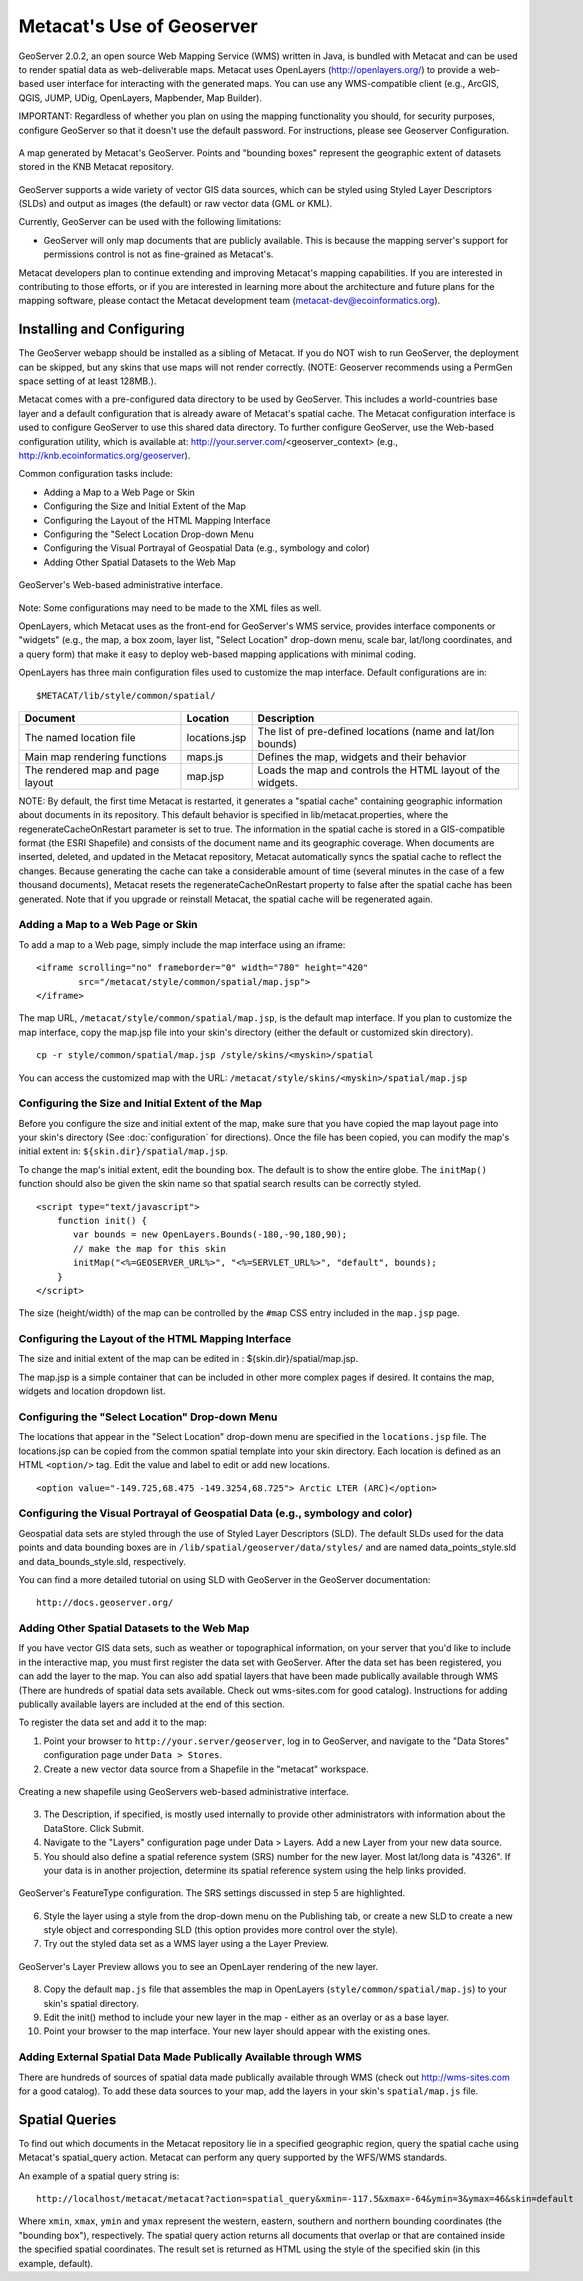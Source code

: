 Metacat's Use of Geoserver
==========================

GeoServer 2.0.2, an open source Web Mapping Service (WMS) written in Java, is 
bundled with Metacat and can be used to render spatial data as web-deliverable 
maps. Metacat uses OpenLayers (http://openlayers.org/) to provide a web-based 
user interface for interacting with the generated maps. You can use any 
WMS-compatible client (e.g., ArcGIS, QGIS, JUMP, UDig, OpenLayers, Mapbender, 
Map Builder). 

IMPORTANT: Regardless of whether you plan on using the mapping functionality 
you should, for security purposes, configure GeoServer so that it doesn't 
use the default password. For instructions, please see 
Geoserver Configuration.

.. figure:: images/screenshots/image051.jpg
   :align: center
   
   A map generated by Metacat's GeoServer. Points and "bounding boxes" 
   represent the geographic extent of datasets stored in the KNB Metacat repository.

GeoServer supports a wide variety of vector GIS data sources, which can be 
styled using Styled Layer Descriptors (SLDs) and output as images (the default) 
or raw vector data (GML or KML).

Currently, GeoServer can be used with the following limitations:

* GeoServer will only map documents that are publicly available. This is 
  because the mapping server's support for permissions control is not as 
  fine-grained as Metacat's.

Metacat developers plan to continue extending and improving Metacat's mapping 
capabilities. If you are interested in contributing to those efforts, or if 
you are interested in learning more about the architecture and future plans for 
the mapping software, please contact the Metacat  development 
team  (metacat-dev@ecoinformatics.org).

Installing and Configuring
--------------------------
The GeoServer webapp should be installed as a sibling of Metacat. If you do 
NOT wish to run GeoServer, the deployment can be skipped, but any skins that 
use maps will not render correctly. (NOTE: Geoserver recommends using a PermGen 
space setting of at least 128MB.). 

Metacat comes with a pre-configured data directory to be used by GeoServer. 
This includes a world-countries base layer and a default configuration that 
is already aware of Metacat's spatial cache. The Metacat configuration interface 
is used to configure GeoServer to use this shared data directory. To further 
configure GeoServer, use the Web-based configuration utility, 
which is available at: http://your.server.com/<geoserver_context>
(e.g., http://knb.ecoinformatics.org/geoserver). 

Common configuration tasks include:

* Adding a Map to a Web Page or Skin
* Configuring the Size and Initial Extent of the Map
* Configuring the Layout of the HTML Mapping Interface
* Configuring the "Select Location Drop-down Menu
* Configuring the Visual Portrayal of Geospatial Data (e.g., symbology and color)
* Adding Other Spatial Datasets to the Web Map

.. figure:: images/screenshots/image053.png
   :align: center
   
   GeoServer's Web-based administrative interface.

Note: Some configurations may need to be made to the XML files as well.

OpenLayers, which Metacat uses as the front-end for GeoServer's WMS service, 
provides interface components or "widgets" (e.g., the map, a box zoom, layer 
list, "Select Location" drop-down menu, scale bar, lat/long coordinates, and 
a query form) that make it easy to deploy web-based mapping applications with 
minimal coding.

OpenLayers has three main configuration files used to customize the map interface.
Default configurations are in::

  $METACAT/lib/style/common/spatial/
  
+----------------------------------+---------------+-------------------------------------------------------------+
| Document                         | Location      | Description                                                 |
+==================================+===============+=============================================================+
| The named location file          | locations.jsp | The list of pre-defined locations (name and lat/lon bounds) |
+----------------------------------+---------------+-------------------------------------------------------------+
| Main map rendering functions     | maps.js       | Defines the map, widgets and their behavior                 |
+----------------------------------+---------------+-------------------------------------------------------------+
| The rendered map and page layout | map.jsp       | Loads the map and controls the HTML layout of the widgets.  |
+----------------------------------+---------------+-------------------------------------------------------------+

NOTE: By default, the first time Metacat is restarted, it generates a 
"spatial cache" containing geographic information about documents in its 
repository. This default behavior is specified in lib/metacat.properties, 
where the regenerateCacheOnRestart parameter is set to true. The information 
in the spatial cache is stored in a GIS-compatible format (the ESRI Shapefile) 
and consists of the document name and its geographic coverage. When documents 
are inserted, deleted, and updated in the Metacat repository, Metacat 
automatically syncs the spatial cache to reflect the changes. Because 
generating the cache can take a considerable amount of time (several minutes 
in the case of a few thousand documents), Metacat resets the 
regenerateCacheOnRestart property to false after the spatial cache has been 
generated. Note that if you upgrade or reinstall Metacat, the spatial cache 
will be regenerated again.

Adding a Map to a Web Page or Skin
~~~~~~~~~~~~~~~~~~~~~~~~~~~~~~~~~~
To add a map to a Web page, simply include the map interface using an iframe:: 

  <iframe scrolling="no" frameborder="0" width="780" height="420" 
          src="/metacat/style/common/spatial/map.jsp">
  </iframe>

The map URL, ``/metacat/style/common/spatial/map.jsp``, is 
the default map interface. If you plan to customize the map interface, copy
the map.jsp file into your skin's directory (either the default or 
customized skin directory). 

::

  cp -r style/common/spatial/map.jsp /style/skins/<myskin>/spatial

You can access the customized map with the URL: ``/metacat/style/skins/<myskin>/spatial/map.jsp`` 

Configuring the Size and Initial Extent of the Map
~~~~~~~~~~~~~~~~~~~~~~~~~~~~~~~~~~~~~~~~~~~~~~~~~~
Before you configure the size and initial extent of the map, make sure that you 
have copied the map layout page into your skin's directory (See 
:doc:`configuration` for directions). Once the file has been copied, you can 
modify the map's initial extent in: ``${skin.dir}/spatial/map.jsp``.

To change the map's initial extent, edit the bounding box. The default is to 
show the entire globe. The ``initMap()`` function should also be given the skin 
name so that spatial search results can be correctly styled.

::

  <script type="text/javascript">
      function init() {
         var bounds = new OpenLayers.Bounds(-180,-90,180,90); 
         // make the map for this skin 
         initMap("<%=GEOSERVER_URL%>", "<%=SERVLET_URL%>", "default", bounds);
      }
  </script>

The size (height/width) of the map can be controlled by the ``#map`` CSS entry 
included in the ``map.jsp`` page.

Configuring the Layout of the HTML Mapping Interface
~~~~~~~~~~~~~~~~~~~~~~~~~~~~~~~~~~~~~~~~~~~~~~~~~~~~
The size and initial extent of the map can be edited in : ${skin.dir}/spatial/map.jsp.

The map.jsp is a simple container that can be included in other more complex 
pages if desired. It contains the map, widgets and location dropdown list.

Configuring the "Select Location" Drop-down Menu
~~~~~~~~~~~~~~~~~~~~~~~~~~~~~~~~~~~~~~~~~~~~~~~~
The locations that appear in the "Select Location" drop-down menu are specified 
in the ``locations.jsp`` file. The locations.jsp can be copied from the common 
spatial template into your skin directory. Each location is defined as an 
HTML ``<option/>`` tag. Edit the value and label to edit or add new locations.

::

  <option value="-149.725,68.475 -149.3254,68.725"> Arctic LTER (ARC)</option>

Configuring the Visual Portrayal of Geospatial Data (e.g., symbology and color)
~~~~~~~~~~~~~~~~~~~~~~~~~~~~~~~~~~~~~~~~~~~~~~~~~~~~~~~~~~~~~~~~~~~~~~~~~~~~~~~
Geospatial data sets are styled through the use of Styled Layer Descriptors 
(SLD). The default SLDs used for the data points and data bounding boxes are in
``/lib/spatial/geoserver/data/styles/`` and are named data_points_style.sld and 
data_bounds_style.sld, respectively. 

You can find a more detailed tutorial on using SLD with GeoServer in the GeoServer documentation::

  http://docs.geoserver.org/

Adding Other Spatial Datasets to the Web Map
~~~~~~~~~~~~~~~~~~~~~~~~~~~~~~~~~~~~~~~~~~~~
If you have vector GIS data sets, such as weather or topographical information, 
on your server that you'd like to include in the interactive map, you must 
first register the data set with GeoServer. After the data set has been 
registered, you can add the layer to the map. You can also add spatial layers 
that have been made publically available through WMS (There are hundreds of 
spatial data sets available. Check out wms-sites.com for good catalog). 
Instructions for adding publically available layers are included at the end 
of this section. 

To register the data set and add it to the map:

1. Point your browser to ``http://your.server/geoserver``, log in to GeoServer, 
   and navigate to the "Data Stores" configuration page under ``Data > Stores``. 
2. Create a new vector data source from a Shapefile in the "metacat" workspace.

.. figure:: images/screenshots/image055.png
   :align: center
   
   Creating a new shapefile using GeoServers web-based administrative interface.

3. The Description, if specified, is mostly used internally to provide other 
   administrators with information about the DataStore. Click Submit.
4. Navigate to the "Layers" configuration page under Data > Layers. 
   Add a new Layer from your new data source.
5. You should also define a spatial reference system (SRS) number for the new 
   layer. Most lat/long data is "4326". If your data is in another projection, 
   determine its spatial reference system using the help links provided.

.. figure:: images/screenshots/image057.png
   :align: center
   
   GeoServer's FeatureType configuration. The SRS settings discussed in step 5 are highlighted.

6. Style the layer using a style from the drop-down menu on the Publishing tab, 
   or create a new SLD to create a new style object and corresponding SLD 
   (this option provides more control over the style). 
7. Try out the styled data set as a WMS layer using a the Layer Preview.

.. figure:: images/screenshots/image058.png
   :align: center
   
   GeoServer's Layer Preview allows you to see an OpenLayer rendering of the new layer.

8. Copy the default ``map.js`` file that assembles the map in OpenLayers 
   (``style/common/spatial/map.js``) to your skin's spatial directory.
9. Edit the init() method to include your new layer in the map - either as an 
   overlay or as a base layer.
10. Point your browser to the map interface. Your new layer should appear with 
    the existing ones.

Adding External Spatial Data Made Publically Available through WMS
~~~~~~~~~~~~~~~~~~~~~~~~~~~~~~~~~~~~~~~~~~~~~~~~~~~~~~~~~~~~~~~~~~
There are hundreds of sources of spatial data made publically available 
through WMS (check out http://wms-sites.com for a good catalog). To add these 
data sources to your map, add the layers in your skin's ``spatial/map.js`` file.

Spatial Queries
---------------
To find out which documents in the Metacat repository lie in a specified 
geographic region, query the spatial cache using Metacat's spatial_query action. 
Metacat can perform any query supported by the WFS/WMS standards.

An example of a spatial query string is::

  http://localhost/metacat/metacat?action=spatial_query&xmin=-117.5&xmax=-64&ymin=3&ymax=46&skin=default

Where ``xmin``, ``xmax``, ``ymin`` and ``ymax`` represent the western, eastern, 
southern and northern bounding coordinates (the "bounding box"), respectively. 
The spatial query action returns all documents that overlap or that are 
contained inside the specified spatial coordinates. The result set is returned 
as HTML using the style of the specified skin (in this example, default).

